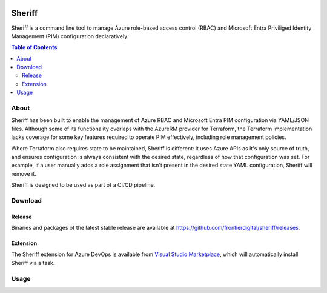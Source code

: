 .. image:: https://pkg.go.dev/badge/github.com/frontierdigital/sheriff.svg
    :target: https://pkg.go.dev/github.com/frontierdigital/sheriff
.. image:: https://github.com/frontierdigital/sheriff/actions/workflows/ci.yml/badge.svg
    :target: https://github.com/frontierdigital/sheriff/actions/workflows/ci.yml

=======
Sheriff
=======

Sheriff is a command line tool to manage Azure role-based access control (RBAC)
and Microsoft Entra Priviliged Identity Management (PIM) configuration declaratively.

.. contents:: Table of Contents
    :local:

-----
About
-----

Sheriff has been built to enable the management of Azure RBAC and Microsoft Entra PIM configuration
via YAML/JSON files. Although some of its functionality overlaps with the AzureRM provider
for Terraform, the Terraform implementation lacks coverage for some key features required
to operate PIM effectively, including role management policies.

Where Terraform also requires state to be maintained, Sheriff is different: it uses Azure APIs as it's
only source of truth, and ensures configuration is always consistent with the desired state, regardless
of how that configuration was set. For example, if a user manually adds a role assignment that isn't
present in the desired state YAML configuration, Sheriff will remove it.

Sheriff is designed to be used as part of a CI/CD pipeline.

--------
Download
--------

~~~~~~~
Release
~~~~~~~

Binaries and packages of the latest stable release are available at `https://github.com/frontierdigital/sheriff/releases <https://github.com/frontierdigital/sheriff/releases>`_.

~~~~~~~~~
Extension
~~~~~~~~~

The Sheriff extension for Azure DevOps is available from `Visual Studio Marketplace <https://marketplace.visualstudio.com/items?itemName=frontierdigital.sheriff>`_, which will automatically install Sheriff via a task.

-----
Usage
-----
